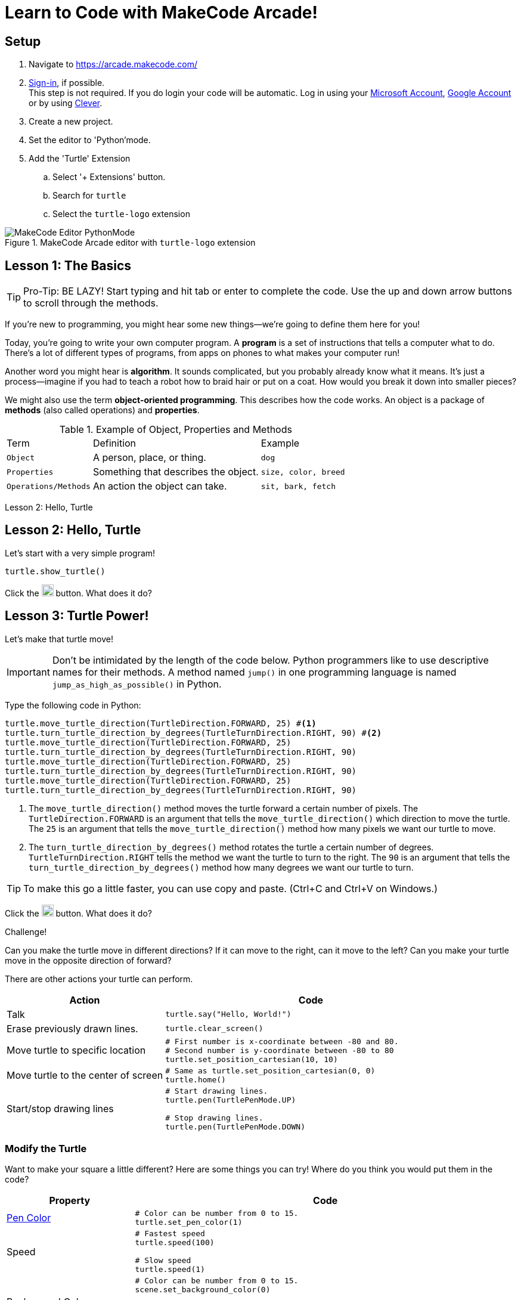 = Learn to Code with MakeCode Arcade!
:source-highlighter: highlight.js

== Setup

. Navigate to <https://arcade.makecode.com/>
. https://arcade.makecode.com/identity/sign-in[Sign-in], if possible. +
This step is not required.  If you do login your code will be automatic. Log in using your https://account.microsoft.com/account[Microsoft Account], https://support.google.com/accounts/answer/14152768[Google Account] or by using https://support.clever.com/hc/s/articles/360026162691?language=en_US[Clever].
. Create a new project.
. Set the editor to 'Python'mode.
. Add the 'Turtle' Extension
    .. Select '+ Extensions' button.
    .. Search for `turtle`
    .. Select the `turtle-logo` extension

.MakeCode Arcade editor with `turtle-logo` extension
image::Images/MakeCode-Editor-PythonMode.svg[]

== Lesson 1: The Basics 

TIP: Pro-Tip: BE LAZY! Start typing and hit tab or enter to complete the code. Use the up and down arrow buttons to scroll through the methods. 

If you're new to programming, you might hear some new things—we're going to define them here for you!

Today, you're going to write your own computer program. A *program* is a set of instructions that tells a computer what to do. There's a lot of different types of programs, from apps on phones to what makes your computer run!

Another word you might hear is *algorithm*. It sounds complicated, but you probably already know what it means. It's just a process—imagine if you had to teach a robot how to braid hair or put on a coat. How would you break it down into smaller pieces?

We might also use the term *object-oriented programming*. This describes how the code works. An object is a package of *methods* (also called operations) and *properties*. 

.Example of Object, Properties and Methods
[%autowidth, %header,cols="m,a, m"]
|===
a| Term 
a| Definition 
a| Example
| Object | A person, place, or thing. |  dog
| Properties | Something that describes the object. | size, color, breed
| Operations/Methods | An action the object can take. | sit, bark, fetch
|===

Lesson 2: Hello, Turtle 

== Lesson 2: Hello, Turtle

Let's start with a very simple program!

[source, python]
----
turtle.show_turtle()
----

Click the image:Images/run_code.png[20,20] button.  What does it do? 

== Lesson 3: Turtle Power!

Let's make that turtle move! 

IMPORTANT: Don't be intimidated by the length of the code below. Python programmers like to use descriptive names for their methods.  A method named `jump()` in one programming language is named `jump_as_high_as_possible()` in Python.

Type the following code in Python:

[source, python]
----
turtle.move_turtle_direction(TurtleDirection.FORWARD, 25) #<.>
turtle.turn_turtle_direction_by_degrees(TurtleTurnDirection.RIGHT, 90) #<.>
turtle.move_turtle_direction(TurtleDirection.FORWARD, 25)
turtle.turn_turtle_direction_by_degrees(TurtleTurnDirection.RIGHT, 90)
turtle.move_turtle_direction(TurtleDirection.FORWARD, 25)
turtle.turn_turtle_direction_by_degrees(TurtleTurnDirection.RIGHT, 90)
turtle.move_turtle_direction(TurtleDirection.FORWARD, 25)
turtle.turn_turtle_direction_by_degrees(TurtleTurnDirection.RIGHT, 90)
----
<.> The `move_turtle_direction()` method moves the turtle forward a certain number of pixels. The `TurtleDirection.FORWARD` is an argument that tells the `move_turtle_direction()` which direction to move the turtle. The `25` is an argument that tells the `move_turtle_direction()` method how many pixels we want our turtle to move.
<.> The `turn_turtle_direction_by_degrees()` method rotates the turtle a certain number of degrees. `TurtleTurnDirection.RIGHT` tells the method we want the turtle to turn to the right.  The `90` is an argument that tells the `turn_turtle_direction_by_degrees()` method how many degrees we want our turtle to turn.

TIP: To make this go a little faster, you can use copy and paste.  (Ctrl+C and Ctrl+V on Windows.) 

Click the image:Images/run_code.png[20,20] button.  What does it do? 
 
====
.Challenge!
Can you make the turtle move in different directions?  If it can move to the right, can it move to the left?  Can you make your turtle move in the opposite direction of forward?
====

There are other actions your turtle can perform.

[%header, %autowidth, cols="35a,~a"]
|===
| Action | Code 
| Talk
|
[source, python]
----
turtle.say("Hello, World!")
----

|Erase previously drawn lines.
|
[source, python]
----
turtle.clear_screen() 
----
| Move turtle to specific location
|
[source, python]
----
# First number is x-coordinate between -80 and 80.
# Second number is y-coordinate between -80 to 80
turtle.set_position_cartesian(10, 10)
----
| Move turtle to the center of screen
|
[source, python]
----
# Same as turtle.set_position_cartesian(0, 0)
turtle.home()
----
| Start/stop drawing lines
|
[source, python]
----
# Start drawing lines.
turtle.pen(TurtlePenMode.UP)

# Stop drawing lines.
turtle.pen(TurtlePenMode.DOWN)
----
|===

=== Modify the Turtle

Want to make your square a little different? Here are some things you can try! Where do you think you would put them in the code?

[%header, %autowidth, cols="25a,~a"]
|===
| Property | Code 
| https://arcade.makecode.com/developer/images[Pen Color]
|
[source, python]
----
# Color can be number from 0 to 15.
turtle.set_pen_color(1)
----

|Speed
|
[source, python]
----
# Fastest speed
turtle.speed(100) 

# Slow speed
turtle.speed(1) 
----
| Background Color
|
[source, python]
----
# Color can be number from 0 to 15.
scene.set_background_color(0)
----
Did you notice that background color is part of the `scene` object and not the `turtle` object?
|===

== Lesson 4: Loops 

A *loop* is a type of programming where you tell the same code to run multiple times. It usually means you have a little less code to write! Today, we will use a `for` loop. There are other kinds of loops, too.

=== Create a square
Type the following code in your text editor.  Don't forget to remove the old repeated code.

[source,python]
----
turtle.show_turtle()
for sides in range(4):
    turtle.move_turtle_direction(TurtleDirection.FORWARD, 25)
    turtle.turn_turtle_direction_by_degrees(TurtleTurnDirection.RIGHT, 90)
----
IMPORTANT: Indentation is very important in Python!

Click the image:Images/run_code.png[20,20] button.  What does it do? 

You might be wondering what is `sides` in `range(4)`. The word `sides` is called a variable. A variable is a place where you can store a little piece of information to use in your program. We use this to tell the loop how many times to repeat.

How does it work? This is where the `range(4)` comes in.  It creates a list of numbers: `(0,1,2,3)`.  (Programmers like zero-based lists, which is why the list is 0-3 and not 1-4.)  Every time it goes through the loop, the `sides` variable is assigned to the value of the next item in the list.  Since there are four items in the list, the code inside the `for` loop is executed four times. 

Click the image:Images/run_code.png[20,20] button.  What does it do? 

One way to see this is to make a slight change to the code.  Did you know you can choose a random pen color? Remember colors are defined in MakeCode Arcade by integers (whole numbers) from 0 to 15. Let's update the code: 

[source,python]
----
turtle.show_turtle()
for sides in range(4):
    turtle.set_pen_color(randint(0, 14)) #<.>
    turtle.move_turtle_direction(TurtleDirection.FORWARD, 25) 
    turtle.turn_turtle_direction_by_degrees(TurtleTurnDirection.RIGHT, 90)
----
<.> `randint()` is a function that will return a random whole number a between the start and end numbers (inclusive). We have asked for a random number between 0 and 14.  Black (15) is not included to avoid the appearance of a disappearing line.

Try again! Click the image:Images/run_code.png[20,20] button.  What does it do? 

== Lesson 5: Loops in Loops in Loops!

You can nest loops in one another—so one loop can run another loop. We're going to use this technique to make flowers from our squares!

=== Creating a single flower
[source, python]
----
turtle.show_turtle()
turtle.set_speed(85)

for pedals in range(20): #<.>
    for sides in range(4): #<.>
        turtle.move_turtle_direction(TurtleDirection.FORWARD, 25)
        turtle.turn_turtle_direction_by_degrees(TurtleTurnDirection.RIGHT, 90)
    turtle.turn_turtle_direction_by_degrees(TurtleTurnDirection.RIGHT, 18)
----
<.> This loop determines how many flower pedals we're going to make. 
<.> This loop determines how many sides each pedal has. Our flower is made of square-shaped pedals.

Click the image:Images/run_code.png[20,20] button.  What does it do?

====
.Challenge!
* Where would you put code to change the color of each side of the pedal? 
* Can you make the pedals a different shape?  
* Can you increase the number of pedals?

TIP: The number of `sides` or `pedals` multiplied by the degrees specified in `turn_turtle_direction_by_degrees` must equal 360.
====


=== Creating many flowers

Let's to draw multiple randomly placed flowers. To move the turtle without drawing a line, use `turtle.pen()` and `turtle.set_position_cartesian()` methods. 

[source, python]
----
turtle.show_turtle()
turtle.set_speed(100)

for flowers in range(3):
    turtle.pen(TurtlePenMode.UP) #<.>
    turtle.set_pen_color(randint(0, 14)) #<.>
    turtle.set_position_cartesian(randint(-35, 35), randint(-35, 35)) #<.>
    turtle.pen(TurtlePenMode.DOWN) #<.>
    for pedals in range(20):
        for sides in range(4):
            turtle.move_turtle_direction(TurtleDirection.FORWARD, 20) #<.>
            turtle.turn_turtle_direction_by_degrees(TurtleTurnDirection.RIGHT, 90)
        turtle.turn_turtle_direction_by_degrees(TurtleTurnDirection.RIGHT, 18)
----
<.> Turtle will not draw lines when it moves.
<.> Set pen color to random color.
<.> Move turtle to random location.  We are using the range -35 to 35 instead of -80 to 80 because we want the entire flower to fit on the screen.
<.> Tell the turtle to draw lines when it moves.
<.> The side of each pedal is now 20 pixels long instead of 25 so the flowers fit on the screen better.

== Lesson 6: Share your code! 

In MakeCode, you can https://arcade.makecode.com/share[share your program] so that other people that use MakeCode Arcade can look at the code, run it and edit it. 

On the top right, click the image:https://pxt.azureedge.net/blob/2e7e8fe72efed3ff7a9d33f0bfb142898b5bce7c/static/share/share-icon.png[30,30,title="Share"] icon.

Give your project a title.

image::https://pxt.azureedge.net/blob/abd9a0f7df3bd4da6e999222d5aeb8874508f3a1/static/share/share-project.png[]

Clicking "Share Project" will create a link to your project. Link will be in the format `https://makecode.com/{code}`

image::https://pxt.azureedge.net/blob/6e0bad39fe9657c51ec93e5bd0344c93c71d0100/static/share/anon-share-link.png[]

These links are snapshots in time of a project. If you are signed in, you will have the option of creating a https://arcade.makecode.com/share[persistant link] that automatically updates everytime you update your code.  

TIP: _Instructor note!_  If time allows, use the share links to show what students have created.

== Lesson 7: Learn from others! 

Learn more about programming at <https://makecode.org>! 

Any skill level can use the MakeCode website as supports block programming as well as Python.  See https://arcade.makecode.com/courses/csintro1/intro/makecode-orientation[Getting Started with MakeCode].

* Follow https://www.microsoft.com/en-us/makecode/teach/arcade?rtc=1:[tutorials] and create https://arcade.makecode.com/:[arcade games]. 
* Follow http://www.microsoft.com/makecode/teach/microbit[tutorials] and https://makecode.microbit.org/:[create programs for the microbit controllers].
* Checkout https://arcade.makecode.com/courses/[online courses].

=== References
* https://arcade.makecode.com/docs[MakeCode Arcade Documentation].
* https://github.com/microsoft/pxt-screen-turtle[Turtle Extension] information and guided tutorials.

